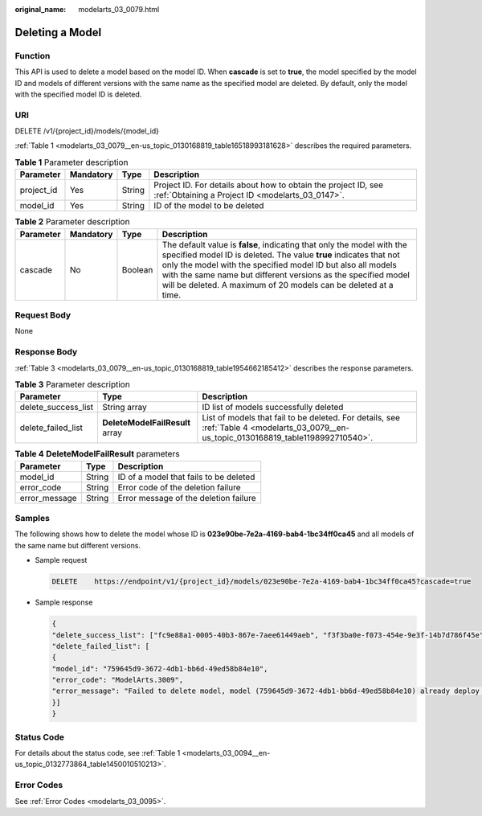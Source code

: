 :original_name: modelarts_03_0079.html

.. _modelarts_03_0079:

Deleting a Model
================

Function
--------

This API is used to delete a model based on the model ID. When **cascade** is set to **true**, the model specified by the model ID and models of different versions with the same name as the specified model are deleted. By default, only the model with the specified model ID is deleted.

URI
---

DELETE /v1/{project_id}/models/{model_id}

:ref:`Table 1 <modelarts_03_0079__en-us_topic_0130168819_table16518993181628>` describes the required parameters.

.. _modelarts_03_0079__en-us_topic_0130168819_table16518993181628:

.. table:: **Table 1** Parameter description

   +------------+-----------+--------+--------------------------------------------------------------------------------------------------------------------+
   | Parameter  | Mandatory | Type   | Description                                                                                                        |
   +============+===========+========+====================================================================================================================+
   | project_id | Yes       | String | Project ID. For details about how to obtain the project ID, see :ref:`Obtaining a Project ID <modelarts_03_0147>`. |
   +------------+-----------+--------+--------------------------------------------------------------------------------------------------------------------+
   | model_id   | Yes       | String | ID of the model to be deleted                                                                                      |
   +------------+-----------+--------+--------------------------------------------------------------------------------------------------------------------+

.. table:: **Table 2** Parameter description

   +-----------+-----------+---------+------------------------------------------------------------------------------------------------------------------------------------------------------------------------------------------------------------------------------------------------------------------------------------------------------------------------------------------------+
   | Parameter | Mandatory | Type    | Description                                                                                                                                                                                                                                                                                                                                    |
   +===========+===========+=========+================================================================================================================================================================================================================================================================================================================================================+
   | cascade   | No        | Boolean | The default value is **false**, indicating that only the model with the specified model ID is deleted. The value **true** indicates that not only the model with the specified model ID but also all models with the same name but different versions as the specified model will be deleted. A maximum of 20 models can be deleted at a time. |
   +-----------+-----------+---------+------------------------------------------------------------------------------------------------------------------------------------------------------------------------------------------------------------------------------------------------------------------------------------------------------------------------------------------------+

Request Body
------------

None

Response Body
-------------

:ref:`Table 3 <modelarts_03_0079__en-us_topic_0130168819_table1954662185412>` describes the response parameters.

.. _modelarts_03_0079__en-us_topic_0130168819_table1954662185412:

.. table:: **Table 3** Parameter description

   +---------------------+---------------------------------+-----------------------------------------------------------------------------------------------------------------------------------------+
   | Parameter           | Type                            | Description                                                                                                                             |
   +=====================+=================================+=========================================================================================================================================+
   | delete_success_list | String array                    | ID list of models successfully deleted                                                                                                  |
   +---------------------+---------------------------------+-----------------------------------------------------------------------------------------------------------------------------------------+
   | delete_failed_list  | **DeleteModelFailResult** array | List of models that fail to be deleted. For details, see :ref:`Table 4 <modelarts_03_0079__en-us_topic_0130168819_table1198992710540>`. |
   +---------------------+---------------------------------+-----------------------------------------------------------------------------------------------------------------------------------------+

.. _modelarts_03_0079__en-us_topic_0130168819_table1198992710540:

.. table:: **Table 4** **DeleteModelFailResult** parameters

   ============= ====== ======================================
   Parameter     Type   Description
   ============= ====== ======================================
   model_id      String ID of a model that fails to be deleted
   error_code    String Error code of the deletion failure
   error_message String Error message of the deletion failure
   ============= ====== ======================================

Samples
-------

The following shows how to delete the model whose ID is **023e90be-7e2a-4169-bab4-1bc34ff0ca45** and all models of the same name but different versions.

-  Sample request

   .. code-block:: text

      DELETE    https://endpoint/v1/{project_id}/models/023e90be-7e2a-4169-bab4-1bc34ff0ca45?cascade=true

-  Sample response

   .. code-block::

      {
      "delete_success_list": ["fc9e88a1-0005-40b3-867e-7aee61449aeb", "f3f3ba0e-f073-454e-9e3f-14b7d786f45e"],
      "delete_failed_list": [
      {
      "model_id": "759645d9-3672-4db1-bb6d-49ed58b84e10",
      "error_code": "ModelArts.3009",
      "error_message": "Failed to delete model, model (759645d9-3672-4db1-bb6d-49ed58b84e10) already deploy service."
      }]
      }

Status Code
-----------

For details about the status code, see :ref:`Table 1 <modelarts_03_0094__en-us_topic_0132773864_table1450010510213>`.

Error Codes
-----------

See :ref:`Error Codes <modelarts_03_0095>`.
